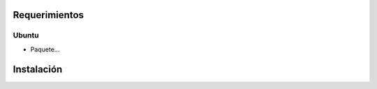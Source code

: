 ========================
Requerimientos
========================

Ubuntu
-----------------

* Paquete...

========================
Instalación
========================

